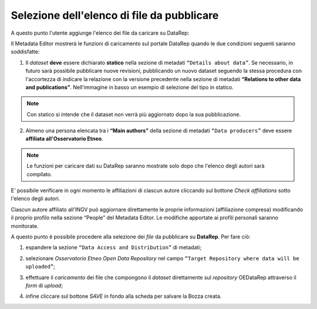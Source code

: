 Selezione dell'elenco di file da pubblicare
-------------------------------------------

A questo punto l'utente aggiunge l'elenco dei file da caricare su DataRep:

Il Metadata Editor mostrerà le funzioni di caricamento sul portale DataRep
quando le due condizioni seguenti saranno soddisfatte:

1. Il *dataset* **deve** essere dichiarato **statico** nella sezione di metadati
   ``“Details about data”``. Se necessario, in futuro sarà possibile pubblicare nuove revisioni, pubblicando un nuovo dataset seguendo la stessa procedura con l'accortezza di indicare la relazione con la versione precedente nella sezione di metadati **“Relations to other data and publications”**. Nell'immagine in basso un esempio di selezione del tipo in statico.

.. image:: assets/pictures/7.png
	 :align: center


.. note::

	Con statico si intende che il dataset non verrà più aggiornato dopo la sua
	pubblicazione.

2. Almeno una persona elencata tra i **“Main authors”** della sezione di metadati
   ``“Data producers”`` deve essere **affiliata all'Osservatorio Etneo**.

.. image:: assets/pictures/8.png
	 :align: center

.. note::

	Le funzioni per caricare dati su DataRep saranno mostrate solo dopo che l'elenco 
	degli autori sarà compilato.

E' possibile verificare in ogni momento le affiliazioni di ciascun autore
cliccando sul bottone *Check affiliations* sotto l'elenco degli autori.

.. image:: assets/pictures/14.png
	 :align: center
	 :width: 500

Ciascun autore affiliato all'INGV può aggiornare direttamente le proprie
informazioni (affiliazione compresa) modificando il proprio profilo nella
sezione “People” del Metadata Editor. Le modifiche apportate ai profili
personali saranno monitorate.

A questo punto è possibile procedere alla selezione dei *file* da pubblicare su
**DataRep**. Per fare ciò:

1. espandere la sezione ``“Data Access and Distribution”`` di metadati;

.. image:: assets/pictures/file_upload_01.png
	 :align: center

2. selezionare *Osservatorio Etneo Open Data Repository* nel campo ``“Target
   Repository where data will be uploaded”``;

.. image:: assets/pictures/file_upload_02.png
	 :align: center

3. effettuare il *caricamento* dei file che compongono il *dataset* direttamente sul *repository*
   OEDataRep attraverso il *form* di *upload*;

.. image:: assets/pictures/file_upload_03.png
	 :align: center

.. image:: assets/pictures/file_upload_04.png
	 :align: center

4. infine cliccare sul bottone *SAVE* in fondo alla scheda per salvare la Bozza
   creata.